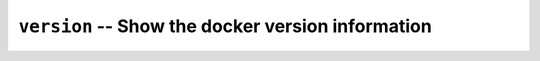 ==================================================
``version`` -- Show the docker version information
==================================================
